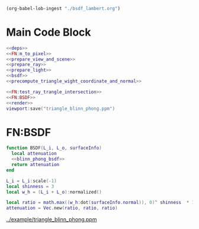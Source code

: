 

#+BEGIN_SRC emacs-lisp :eval yes :results silent
  (org-babel-lob-ingest "./bsdf_lambert.org")
#+END_SRC



* Main Code Block
#+BEGIN_SRC lua :tangle ../example/bsdf_blinn_phong.lua
  <<deps>>
  <<FN:m_to_pixel>>
  <<prepare_view_and_scene>>
  <<prepare_ray>>
  <<prepare_light>> 
  <<bsdf>>
  <<precompute_triangle_wight_coordinate_and_normal>>

  <<FN:test_ray_trangle_intersection>>
  <<FN:BSDF>>
  <<render>>
  viewport:save("triangle_blinn_phong.ppm")
#+END_SRC

* FN:BSDF
#+NAME: FN:BSDF
#+BEGIN_SRC  lua
  function BSDF(L_i, L_o, surfaceInfo)
    local attenuation
    <<blinn_phong_bsdf>>
    return attenuation
  end
#+END_SRC

#+NAME: blinn_phong_bsdf
#+BEGIN_SRC  lua
  L_i = L_i:scale(-1)
  local shinness = 3
  local w_h = (L_i + L_o):normalized()
 
  local ratio = math.max((w_h:dot(surfaceInfo.normal)), 0)^ shinness  * 1e10
  attenuation = Vec.new(ratio, ratio, ratio)
#+END_SRC

[[../example/triangle_blinn_phong.ppm]]
